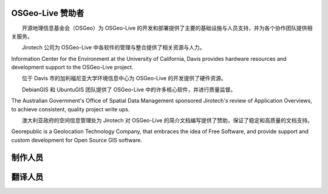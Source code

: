 OSGeo-Live 赞助者
================================================================================

.. image:: /images/logos/OSGeo_compass_with_text_square.png
  :alt: OSGeo
  :target: http://www.osgeo.org

　　开源地理信息基金会（OSGeo）为 OSGeo-Live 的开发和部署提供了主要的基础设施与人员支持，并为各个协作团队提供相关服务。

　

.. image:: /images/logos/jirotechlogo.jpg
  :alt: Jirotech
  :target: http://jirotech.com

　　Jirotech 公司为 OSGeo-Live 中各软件的管理与整合提供了相关资源与人力。

　

.. image:: /images/logos/ucd_ice_logo.png
  :alt: Information Center for the Environment at the University of California, Davis
  :target: http://ice.ucdavis.edu

Information Center for the Environment at the University of California,
Davis provides hardware resources and development support to the
OSGeo-Live project.

　　位于 Davis 市的加利福尼亚大学环境信息中心为 OSGeo-Live 的开发提供了硬件资源。

　

.. image:: /images/logos/debiangis_mollweide.png
  :scale: 60 %
  :alt: The DebianGIS and UbuntuGIS projects
  :target: http://wiki.debian.org/DebianGis

　　DebianGIS 和 UbuntuGIS 团队提供了 OSGeo-Live 中的许多核心软件，并进行质量监督。

　

.. image:: /images/logos/OSDM_stacked.png
  :alt: The Australian Government's Office of Spatial Data Management
  :target: http://www.osdm.gov.au

The Australian Government's Office of Spatial Data Management sponsored
Jirotech's review of Application Overviews, to achieve consistent,
quality project write ups.

　　澳大利亚政府的空间信息管理处为 Jirotech 对 OSGeo-Live 的简介文档编写提供了赞助，保证了稳定和高质量的文档支持。

.. image:: /images/logos/georepublic.png
  :alt:  Geolocation Technology Company
  :target: https://georepublic.info

Georepublic is a Geolocation Technology Company, that embraces the idea of Free Software,
and provide support and custom development for Open Source GIS software.

　

.. include :: sponsors_osgeo.rst

制作人员
================================================================================
.. include :: ../contributors.rst

翻译人员
================================================================================
.. include :: ../translators.rst

